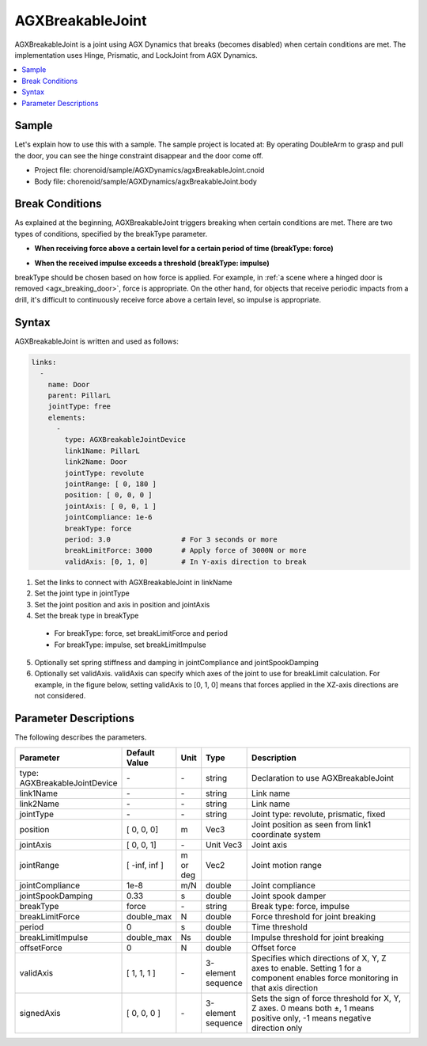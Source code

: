 =================
AGXBreakableJoint
=================

AGXBreakableJoint is a joint using AGX Dynamics that breaks (becomes disabled) when certain conditions are met.
The implementation uses Hinge, Prismatic, and LockJoint from AGX Dynamics.

.. _agx_breaking_door:

.. image:: images/breakable_joint.png

.. contents::
   :local:
   :depth: 2

Sample
------

Let's explain how to use this with a sample. The sample project is located at:
By operating DoubleArm to grasp and pull the door, you can see the hinge constraint disappear and the door come off.

* Project file: chorenoid/sample/AGXDynamics/agxBreakableJoint.cnoid
* Body file: chorenoid/sample/AGXDynamics/agxBreakableJoint.body


Break Conditions
----------------

As explained at the beginning, AGXBreakableJoint triggers breaking when certain conditions are met.
There are two types of conditions, specified by the breakType parameter.

* **When receiving force above a certain level for a certain period of time (breakType: force)**

.. image:: images/breakable_joint_breaklimitforce.png

* **When the received impulse exceeds a threshold (breakType: impulse)**

.. image:: images/breakable_joint_breaklimitimpulse.png

breakType should be chosen based on how force is applied.
For example, in :ref:`a scene where a hinged door is removed <agx_breaking_door>`, force is appropriate.
On the other hand, for objects that receive periodic impacts from a drill, it's difficult to continuously receive force above a certain level, so impulse is appropriate.

Syntax
------

AGXBreakableJoint is written and used as follows:

.. code-block:: yaml

  links:
    -
      name: Door
      parent: PillarL
      jointType: free
      elements:
        -
          type: AGXBreakableJointDevice
          link1Name: PillarL
          link2Name: Door
          jointType: revolute
          jointRange: [ 0, 180 ]
          position: [ 0, 0, 0 ]
          jointAxis: [ 0, 0, 1 ]
          jointCompliance: 1e-6
          breakType: force
          period: 3.0                 # For 3 seconds or more
          breakLimitForce: 3000       # Apply force of 3000N or more
          validAxis: [0, 1, 0]        # In Y-axis direction to break

1. Set the links to connect with AGXBreakableJoint in linkName
2. Set the joint type in jointType
3. Set the joint position and axis in position and jointAxis
4. Set the break type in breakType

  * For breakType: force, set breakLimitForce and period
  * For breakType: impulse, set breakLimitImpulse

5. Optionally set spring stiffness and damping in jointCompliance and jointSpookDamping
6. Optionally set validAxis. validAxis can specify which axes of the joint to use for breakLimit calculation. For example, in the figure below, setting validAxis to [0, 1, 0] means that forces applied in the XZ-axis directions are not considered.

.. image:: images/breakable_joint_validaxis.png


Parameter Descriptions
----------------------

The following describes the parameters.

.. tabularcolumns:: |p{3.5cm}|p{11.5cm}|
.. list-table::
  :widths: 20,9,4,4,75
  :header-rows: 1

  * - Parameter
    - Default Value
    - Unit
    - Type
    - Description
  * - type: AGXBreakableJointDevice
    - \-
    - \-
    - string
    - Declaration to use AGXBreakableJoint
  * - link1Name
    - \-
    - \-
    - string
    - Link name
  * - link2Name
    - \-
    - \-
    - string
    - Link name
  * - jointType
    - \-
    - \-
    - string
    - Joint type: revolute, prismatic, fixed
  * - position
    - [ 0, 0, 0]
    - m
    - Vec3
    - Joint position as seen from link1 coordinate system
  * - jointAxis
    - [ 0, 0, 1]
    - \-
    - Unit Vec3
    - Joint axis
  * - jointRange
    - [ -inf, inf ]
    - m or deg
    - Vec2
    - Joint motion range
  * - jointCompliance
    - 1e-8
    - m/N
    - double
    - Joint compliance
  * - jointSpookDamping
    - 0.33
    - s
    - double
    - Joint spook damper
  * - breakType
    - force
    - \-
    - string
    - Break type: force, impulse
  * - breakLimitForce
    - double_max
    - N
    - double
    - Force threshold for joint breaking
  * - period
    - 0
    - s
    - double
    - Time threshold
  * - breakLimitImpulse
    - double_max
    - Ns
    - double
    - Impulse threshold for joint breaking
  * - offsetForce
    - 0
    - N
    - double
    - Offset force
  * - validAxis
    - [ 1, 1, 1 ]
    - \-
    - 3-element sequence
    - Specifies which directions of X, Y, Z axes to enable. Setting 1 for a component enables force monitoring in that axis direction
  * - signedAxis
    - [ 0, 0, 0 ]
    - \-
    - 3-element sequence
    - Sets the sign of force threshold for X, Y, Z axes. 0 means both ±, 1 means positive only, -1 means negative direction only
